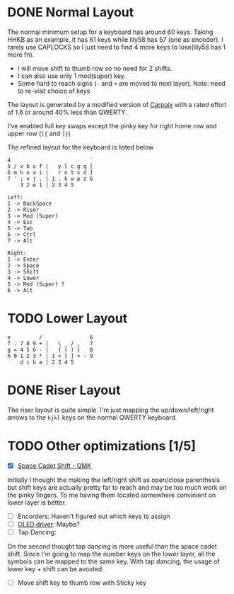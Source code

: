 #+TITILE: My lily58 Configurations

* DONE Normal Layout
  CLOSED: [2020-04-18 Sat 16:38]

The normal minimum setup for a keyboard has around 60 keys. Taking HHKB as an example, it has 61 keys while lily58 has 57 (one as encoder). I rarely use CAPLOCKS so I just need to find 4 more keys to lose(lily58 has 1 more fn).
- I will move shift to thumb row so no need for 2 shifts.
- I can also use only 1 mod(super) key.
- Some hard to reach signs (=-= and =+= are moved to next layer). Note: need to re-visit choice of keys

The layout is generated by a modified version of [[http://mkweb.bcgsc.ca/carpalx/?][Carpalx]] with a rated effort of 1.6 or around 40% less than QWERTY.

I've enabled full key swaps except the pinky key for right home row and upper row (=[{= and =]}=)

The refined layout for the keyboard is listed below
#+begin_src
4                         `
5 / x b u f |   y l c g q [
6 m h o a i |   r n t s d ]
7 ' ; v j , | 1 . k w p z 6
    3 2 e 1 | 2 3 4 5

Left:
1 -> BackSpace
2 -> Riser
3 -> Mod (Super)
4 -> Esc
5 -> Tab
6 -> Ctrl
7 -> Alt

Right:
1 -> Enter
2 -> Space
3 -> Shift
4 -> Lower
5 -> Mod (Super) ?
6 -> Alt
#+end_src
* TODO Lower Layout
#+begin_src
e         /               6
f . 7 8 9 + |   \ _ / ,   7
g = 4 5 6 - |   { ( ) }   8
h 0 1 2 3 * | 1 < [ ] > - 9
    d c b a | 2 3 4 5
#+end_src

* DONE Riser Layout
  CLOSED: [2020-04-12 Sun 12:57]
The riser layout is quite simple. I'm just mapping the up/down/left/right arrows to the =hjkl= keys on the normal QWERTY keyboard.

* TODO Other optimizations  [1/5]
- [X] [[https://beta.docs.qmk.fm/using-qmk/advanced-keycodes/feature_space_cadet][Space Cadet Shift - QMK]]
Initially I thought the making the left/right shift as open/close parenthesis but shift keys are actually pretty far to reach and may be too much work on the pinky fingers. To me having them located somewhere convinient on lower layer is better.
- [ ] Encorders: Haven't figured out which keys to assign
- [ ] [[https://docs.qmk.fm/#/feature_oled_driver][OLED driver]]: Maybe?
- [ ] Tap Dancing:
On the second thought tap dancing is more useful than the space cadet shift. Since I'm going to map the number keys on the lower layer, all the symbols can be mapped to the same key. With tap dancing, the usage of lower key + shift can be avoided.
- [ ] Move shift key to thumb row with Sticky key
